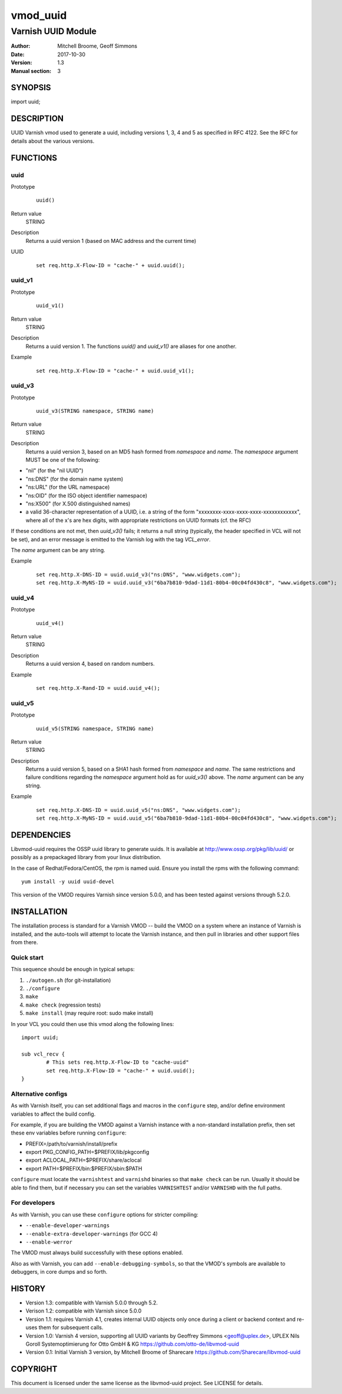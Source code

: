 ============
vmod_uuid
============

----------------------
Varnish UUID Module
----------------------

:Author: Mitchell Broome, Geoff Simmons
:Date: 2017-10-30
:Version: 1.3
:Manual section: 3

SYNOPSIS
========

import uuid;

DESCRIPTION
===========

UUID Varnish vmod used to generate a uuid, including versions 1, 3, 4
and 5 as specified in RFC 4122. See the RFC for details about the
various versions.


FUNCTIONS
=========

uuid
-----

Prototype
        ::

                uuid()
Return value
	STRING
Description
	Returns a uuid version 1 (based on MAC address and the current time)
UUID
        ::

                set req.http.X-Flow-ID = "cache-" + uuid.uuid();

uuid_v1
-------

Prototype
        ::

                uuid_v1()
Return value
	STRING
Description
	Returns a uuid version 1. The functions `uuid()` and `uuid_v1()`
        are aliases for one another.
Example
        ::

                set req.http.X-Flow-ID = "cache-" + uuid.uuid_v1();

uuid_v3
-------

Prototype
        ::

                uuid_v3(STRING namespace, STRING name)
Return value
	STRING
Description
	Returns a uuid version 3, based on an MD5 hash formed from
        `namespace` and `name`. The `namespace` argument MUST be
        one of the following:

* "nil" (for the "nil UUID")
* "ns:DNS" (for the domain name system)
* "ns:URL" (for the URL namespace)
* "ns:OID" (for the ISO object identifier namespace)
* "ns:X500" (for X.500 distinguished names)
* a valid 36-character representation of a UUID, i.e. a string of the form "xxxxxxxx-xxxx-xxxx-xxxx-xxxxxxxxxxxx", where all of the x's are hex digits, with appropriate restrictions on UUID formats (cf. the RFC)

If these conditions are not met, then `uuid_v3()` fails; it returns
a null string (typically, the header specified in VCL will not be set),
and an error message is emitted to the Varnish log with the tag
`VCL_error`.

The `name` argument can be any string.

Example
        ::

              set req.http.X-DNS-ID = uuid.uuid_v3("ns:DNS", "www.widgets.com");
              set req.http.X-MyNS-ID = uuid.uuid_v3("6ba7b810-9dad-11d1-80b4-00c04fd430c8", "www.widgets.com");

uuid_v4
-------

Prototype
        ::

                uuid_v4()
Return value
	STRING
Description
	Returns a uuid version 4, based on random numbers.
Example
        ::

                set req.http.X-Rand-ID = uuid.uuid_v4();

uuid_v5
-------

Prototype
        ::

                uuid_v5(STRING namespace, STRING name)
Return value
	STRING
Description
	Returns a uuid version 5, based on a SHA1 hash formed from
        `namespace` and `name`. The same restrictions and failure
        conditions regarding the `namespace` argument hold as for
        `uuid_v3()` above. The `name` argument can be any string.
Example
        ::

              set req.http.X-DNS-ID = uuid.uuid_v5("ns:DNS", "www.widgets.com");
              set req.http.X-MyNS-ID = uuid.uuid_v5("6ba7b810-9dad-11d1-80b4-00c04fd430c8", "www.widgets.com");

DEPENDENCIES
============

Libvmod-uuid requires the OSSP uuid library to generate uuids.  It
is available at http://www.ossp.org/pkg/lib/uuid/ or possibly as a
prepackaged library from your linux distribution.

In the case of Redhat/Fedora/CentOS, the rpm is named uuid.  Ensure
you install the rpms with the following command::

   yum install -y uuid uuid-devel

This version of the VMOD requires Varnish since version 5.0.0, and has
been tested against versions through 5.2.0.

INSTALLATION
============

The installation process is standard for a Varnish VMOD -- build the
VMOD on a system where an instance of Varnish is installed, and the
auto-tools will attempt to locate the Varnish instance, and then pull
in libraries and other support files from there.

Quick start
-----------

This sequence should be enough in typical setups:

1. ``./autogen.sh``  (for git-installation)
2. ``./configure``
3. ``make``
4. ``make check`` (regression tests)
5. ``make install`` (may require root: sudo make install)

In your VCL you could then use this vmod along the following lines::
        
        import uuid;

        sub vcl_recv {
                # This sets req.http.X-Flow-ID to "cache-uuid"
                set req.http.X-Flow-ID = "cache-" + uuid.uuid();
        }

Alternative configs
-------------------

As with Varnish itself, you can set additional flags and macros in the
``configure`` step, and/or define environment variables to affect the
build config.

For example, if you are building the VMOD against a Varnish instance
with a non-standard installation prefix, then set these env variables
before running ``configure``:

* PREFIX=/path/to/varnish/install/prefix
* export PKG_CONFIG_PATH=$PREFIX/lib/pkgconfig
* export ACLOCAL_PATH=$PREFIX/share/aclocal
* export PATH=$PREFIX/bin:$PREFIX/sbin:$PATH

``configure`` must locate the ``varnishtest`` and ``varnishd``
binaries so that ``make check`` can be run. Usually it should be able
to find them, but if necessary you can set the variables
``VARNISHTEST`` and/or ``VARNISHD`` with the full paths.

For developers
--------------

As with Varnish, you can use these ``configure`` options for stricter
compiling:

* ``--enable-developer-warnings``
* ``--enable-extra-developer-warnings`` (for GCC 4)
* ``--enable-werror``

The VMOD must always build successfully with these options enabled.

Also as with Varnish, you can add ``--enable-debugging-symbols``, so
that the VMOD's symbols are available to debuggers, in core dumps and
so forth.

HISTORY
=======

* Version 1.3: compatible with Varnish 5.0.0 through 5.2.

* Verison 1.2: compatible with Varnish since 5.0.0

* Version 1.1: requires Varnish 4.1, creates internal UUID objects
  only once during a client or backend context and re-uses them for
  subsequent calls.

* Version 1.0: Varnish 4 version, supporting all UUID variants
  by Geoffrey Simmons <geoff@uplex.de>, UPLEX Nils Goroll Systemoptimierung
  for Otto GmbH & KG
  https://github.com/otto-de/libvmod-uuid

* Version 0.1: Initial Varnish 3 version, by Mitchell Broome of Sharecare
  https://github.com/Sharecare/libvmod-uuid

COPYRIGHT
=========

This document is licensed under the same license as the
libvmod-uuid project. See LICENSE for details.

